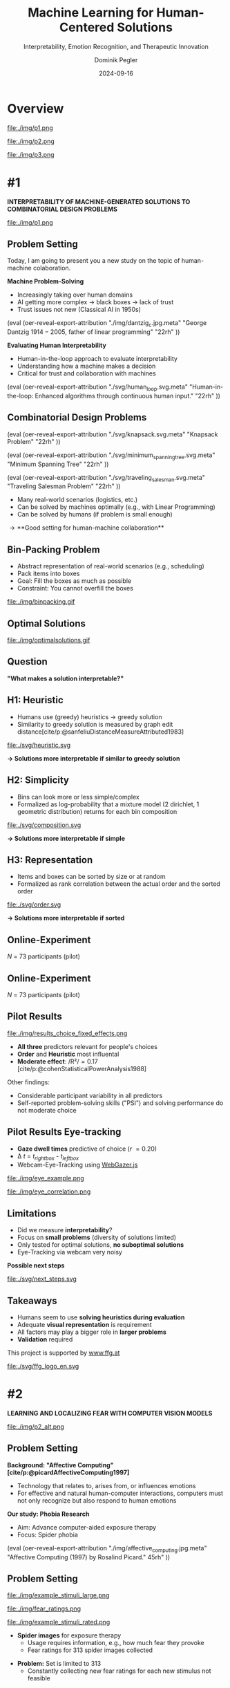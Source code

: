 :PROPERTIES:
:ID:       dae7ee8b-4424-404a-be4c-df415e5abab7
:END:
#+title: Machine Learning for Human-Centered Solutions
#+subtitle: Interpretability, Emotion Recognition, and Therapeutic Innovation
#+project: Faculty Open Presentation 2024
#+created: [2024-09-26 Thu]
#+last_modified: [2024-09-26 Thu 21:21]
#+author: Dominik Pegler
#+date: 2024-09-16
#+REVEAL_THEME: white
#+REVEAL_MARGIN: 0.1
#+REVEAL_TRANS: slide
#+REVEAL_SPEED: fast
# +reveal_slide_footer: <div>Footer</div>
#+reveal_single_file: t
#+OPTIONS: num:nil toc:nil reveal_progress:t reveal_control:t reveal_slide_number:t 
#+OPTIONS: reveal_width:1200 reveal_height:800 reveal_center:t reveal_keyboard:t reveal_overview:t
#+BIBLIOGRAPHY: /home/user/Dropbox/org/ref/ref.bib
#+cite_export: csl apa.csl
#+REVEAL_EXTRA_CSS: css/custom.css
#+REVEAL_TITLE_SLIDE:<div><h1>%t</h1><h3 style="color:#6b6b6b">%s<h3><p style="text-transform:none;color:black;font-weight:normal">%a<p></div>
#+MACRO: revealimg (eval (oer-reveal-export-attribution $1 $2 $3 $4 $5 $6))
#+MACRO: reveallicense (eval (oer-reveal-export-attribution $1 nil $2 $3 $4 $5 $6))

* reveal.js infos :noexport:

- https://earvingad.github.io/posts/img/orgreveal/orgreveal.html
- https://github.com/emacsmirror/org-re-reveal
- https://revealjs.com/config/
- https://ertwro.github.io/githubppt/Readmeofficial.html

on how to create reusable css classes
- https://www.gibiris.org/eo-blog/posts/2022/09/28_org-reveal-and-gridded-layouts.html

- TODO: check how to insert image licenses using templates https://oer.gitlab.io/emacs-reveal-howto/howto.html#/slide-figure-with-meta-data
- TODO: how to create simple diagrams with diagram+d3js plugins
- TODO: split bibliography if it gets too long
- TODO: find simpler way to create (css classes?) to particular slide layouts

* Overview


# blue box

#+reveal_html:<div style="background:lightblue;border-radius:20px;color:#2e2e2e;padding:4px;">Enhancing cognitive and affective processes in human-AI interaction through machine learning</div>

# outer div

#+reveal_html:<div style="display:flex;flex-direction:column;font-size:2.0rem">

# grey box 1

#+reveal_html:<div style="display:flex;flex-direction:column;align-items:flex-start;background:#efefef;border-radius:20px;margin-top:8px;margin-bottom:4px;padding:8px">

# header 1

#+reveal_html:<div style="color:#7e7e7e;font-weight:bold;font-size:1.4rem;margin-bottom:4px">Cognitive Domain: Problem Solving</div>

# item 1-1

#+reveal_html:<div style="display:flex; flex-direction:row; margin-top:1rem">

#+reveal_html:<div style="width:15%;">
#+ATTR_HTML: :height 100px
file:./img/p1.png
#+reveal_html:</div>

#+reveal_html:<div style="display:flex; flex-direction:column;align-items:flex-start;margin-left:2rem;width:85%;">

#+reveal_html:<div style="font-weight:bold;">#1 – Interpretability</div>
#+reveal_html:<div style="font-size:1.6rem;text-align:left">Enhancing joint human-machine problem solving by optimizing the machine for interpretability</div>

# end of item 1-1
#+reveal_html:</div>
#+reveal_html:</div>

# end of grey box 1
#+reveal_html:</div>

# grey box 2

#+reveal_html:<div style="display:flex;flex-direction:column;align-items:flex-start;background:#efefef;border-radius:20px;margin-top:4px;margin-bottom:0px;padding:8px">

# header 2

#+reveal_html:<div style="color:#7e7e7e;font-size:1.4rem;font-weight:bold;margin-bottom:4px">Affective Domain: Exposure Therapy</div>

# item 2-1

#+reveal_html:<div style="display:flex; flex-direction:row; margin-top:1rem">

#+reveal_html:<div style="width:15%;">
#+ATTR_HTML: :height 100px
file:./img/p2.png
#+reveal_html:</div>

#+reveal_html:<div style="display:flex; flex-direction:column;align-items:flex-start;margin-left:2rem;width:85%;">

#+reveal_html:<div style="font-weight:bold;">#2 – Fear Prediction in Images</div>


#+reveal_html:<div style="font-size:1.6rem;text-align:left">Advancing computer-aided Exposure Therapy by automatically evaluating fear-related stimuli through artificial neural networks.</div>

# end of item 2-1
#+reveal_html:</div>
#+reveal_html:</div>

# item 2-2

#+reveal_html:<div style="display:flex; flex-direction:row; margin-top:1rem">

#+reveal_html:<div style="width:15%;">
#+ATTR_HTML: :height 100px
file:./img/p3.png
#+reveal_html:</div>

#+reveal_html:<div style="display:flex; flex-direction:column;align-items:flex-start;margin-left:2rem;width:85%;">

#+reveal_html:<div style="font-weight:bold;">#3 – Optimizing Stimulus Sequences</div>

#+reveal_html:<div style="font-size:1.6rem;text-align:left"> Advancing computer-aided Exposure Therapy by optimizing therapy protocols using reinforcement learning (RL).</div>

# end of item 2-2
#+reveal_html:</div>
#+reveal_html:</div>


# end of grey box 2
#+reveal_html:</div>

# end of outer div
#+reveal_html:</div>


* #1

*INTERPRETABILITY OF MACHINE-GENERATED SOLUTIONS TO COMBINATORIAL DESIGN PROBLEMS*

#+ATTR_HTML: :height 490px
file:./img/p1.png


** Problem Setting

#+begin_notes
Today, I am going to present you a new study on the topic of human-machine colaboration.
#+end_notes

#+REVEAL_HTML: <div style="display: flex; flex-direction: column">
#+REVEAL_HTML: <div style="display: flex; flex-direction: row;">
#+REVEAL_HTML: <div style="width:80%">
#+ATTR_REVEAL: :frag (t)
*Machine Problem-Solving*
#+ATTR_REVEAL: :frag (t)
  - Increasingly taking over human domains
  - AI getting more complex \to black boxes \to lack of trust
  - Trust issues not new (Classical AI in 1950s) 
#+REVEAL_HTML: </div>
#+REVEAL_HTML: <div style="width:20%">
{{{revealimg("./img/dantzig_c.jpg.meta", "George Dantzig \(1914-2005\)\, father of linear programming", "22rh")}}}
#+REVEAL_HTML: </div>
#+REVEAL_HTML: </div>

#+REVEAL_HTML: <div style="display: flex; flex-direction: row;">
#+REVEAL_HTML: <div style="width:80%">
#+ATTR_REVEAL: :frag (t)
*Evaluating Human Interpretability*
#+ATTR_REVEAL: :frag (t)
  - Human-in-the-loop approach to evaluate interpretability
  - Understanding how a machine makes a decision
  - Critical for trust and collaboration with machines
#+REVEAL_HTML: </div>
#+REVEAL_HTML: <div style="width:20%">
{{{revealimg("./svg/human_loop.svg.meta", "Human-in-the-loop: Enhanced algorithms through continuous human input.", "22rh")}}}
#+REVEAL_HTML: </div>
#+REVEAL_HTML: </div>
#+REVEAL_HTML: </div>

** Combinatorial Design Problems
#+REVEAL_HTML: <div style="display:flex;flex-direction:column;height: 100%">
#+REVEAL_HTML: <div style="display:flex; flex-direction:row;justify-content:space-between;height:40%;">

{{{revealimg("./svg/knapsack.svg.meta","Knapsack Problem","22rh")}}}

{{{revealimg("./svg/minimum_spanning_tree.svg.meta","Minimum Spanning Tree","22rh")}}}

{{{revealimg("./svg/traveling_salesman.svg.meta","Traveling Salesman Problem","22rh")}}}


#+REVEAL_HTML: </div>
#+REVEAL_HTML: <div style="display:flex;flex-direction:column;max-height:60%">
#+ATTR_REVEAL: :frag (t)
  - Many real-world scenarios (logistics, etc.)
  - Can be solved by machines optimally (e.g., with Linear Programming)
  - Can be solved by humans (if problem is small enough)
#+ATTR_REVEAL: :frag (t)
  \to **Good setting for human-machine collaboration**
#+REVEAL_HTML: </div>
#+REVEAL_HTML: </div>
** Bin-Packing Problem

#+REVEAL_HTML: <div style="display:flex;flex-direction:row;width: 100%">
#+REVEAL_HTML: <div style="display:flex; flex-direction:column;justify-content:center;width:70%;">
- Abstract representation of real-world scenarios (e.g., scheduling)
- Pack items into boxes
- Goal: Fill the boxes as much as possible
- Constraint: You cannot overfill the boxes
#+REVEAL_HTML: </div>
#+REVEAL_HTML: <div style="display:flex;flex-direction:column;max-width:30%">
#+caption: A human performing the bin packing task.
 file:./img/binpacking.gif
 #+REVEAL_HTML: </div>
 #+REVEAL_HTML: </div>

** Optimal Solutions
#+ATTR_HTML: :height 600px :margin-top 0px :margin-bottom 0px
#+caption: The machine ([[https://developers.google.com/optimization/cp/cp_solver][CP-SAT]]) providing possible optimal solutions.
 file:./img/optimalsolutions.gif

# this variable defines how the figure is exported to html: oer-reveal--figure-div-template. It includes bare <p> tags which do not allow for further customization using css. we will add a class to it to make this possible.

** Question
*"What makes a solution interpretable?"*

** H1: Heuristic
- Humans use (greedy) heuristics \to greedy solution
- Similarity to greedy solution is measured by graph edit distance[cite/p:@sanfeliuDistanceMeasureAttributed1983] 
  
#+ATTR_HTML: :height 480px :margin-top 0px :margin-bottom 0px
 file:./svg/heuristic.svg

#+ATTR_REVEAL: :frag (t)
*\to Solutions more interpretable if similar to greedy solution*
  
** H2: Simplicity

- Bins can look more or less simple/complex
- Formalized as log-probability that a mixture model (2 dirichlet, 1 geometric distribution) returns for each bin composition

#+ATTR_HTML: :height 480px :margin-top 0px :margin-bottom 0px
 file:./svg/composition.svg

#+ATTR_REVEAL: :frag (t)
*\to Solutions more interpretable if simple*

** H3: Representation
 
- Items and boxes can be sorted by size or at random
- Formalized as rank correlation between the actual order and the sorted order

#+ATTR_HTML: :height 480px :margin-top 0px :margin-bottom 0px
 file:./svg/order.svg

#+ATTR_REVEAL: :frag (t)
*\to Solutions more interpretable if sorted*
  
** Online-Experiment
:PROPERTIES:
:REVEAL_EXTRA_ATTR: data-auto-animate
:END:

#+REVEAL_HTML: <img src="svg/experiment_1.svg" alt="experiment overview"/>
/N/ = 73 participants (pilot)

** Online-Experiment
:PROPERTIES:
:REVEAL_EXTRA_ATTR: data-auto-animate
:END:

#+REVEAL_HTML: <img src="svg/experiment_2.svg" alt="experiment overview"/>
/N/ = 73 participants (pilot)

** Pilot Results
#+REVEAL_HTML: <div style="display:flex;flex-direction:row;width: 100%">
#+REVEAL_HTML: <div style="display:flex; flex-direction:column;justify-content:center;width:60%;">

#+ATTR_HTML: :height 100% :margin-top 0px :margin-bottom 0px
#+caption:Fixed Effects Estimates of Predictor Variables on Choice in Multilevel Analysis. The plot displays the estimated fixed effects (with 95% confidence intervals) for the three predictors. The effects are adjusted for random effects at the group level, highlighting the marginal impact of each predictor on the outcome variable 'choice'.
 file:./img/results_choice_fixed_effects.png
#+REVEAL_HTML: </div>

#+REVEAL_HTML: <div style="display:flex; flex-direction:column;justify-content:center;width:40%;">
- *All three* predictors relevant for people's choices
- *Order* and *Heuristic* most influental
- *Moderate effect*: /R²/\equal0.17 [cite/p:@cohenStatisticalPowerAnalysis1988]
#+REVEAL_HTML: <div style="font-size:1.5rem;">
Other findings:
  - Considerable participant variability in all predictors
  - Self-reported problem-solving skills ("PSI") and solving performance do not moderate choice
#+REVEAL_HTML: </div>
#+REVEAL_HTML: </div>
#+REVEAL_HTML: </div>


** Pilot Results Machine Learning Analysis :noexport:

** Pilot Results Eye-tracking
#+REVEAL_HTML: <div style="display:flex;flex-direction:column;width: 100%">
#+REVEAL_HTML: <div style="display:flex; flex-direction:column;justify-content:center;">
- *Gaze dwell times* predictive of choice (/r/ \equal 0.20)
- \Delta /t/ = /t_right_box/ - /t_left_box/
- Webcam-Eye-Tracking using [[https://webgazer.cs.brown.edu/][WebGazer.js]]
  
#+REVEAL_HTML: </div>
#+REVEAL_HTML: <div style="display:flex; flex-direction:row;justify-content:center;">


#+ATTR_HTML: :margin-top 0px :margin-bottom 0px
#+caption:Heatmap indicating gaze dwell times during an evaluation trial.
file:./img/eye_example.png

#+ATTR_HTML: :height 450px :margin-top 0px :margin-bottom 0px
#+caption:Correlation (with 95% confidence interval) of gaze dwell time (right versus left) with the outcome variable 'choice', highlighting the relationship between where participants direct their gaze and their choices.
 file:./img/eye_correlation.png

#+REVEAL_HTML: </div>
#+REVEAL_HTML: </div>

** Limitations
- Did we measure *interpretability*?
- Focus on *small problems* (diversity of solutions limited)
- Only tested for optimal solutions, *no suboptimal solutions*
- Eye-Tracking via webcam very noisy

# maybe remove participants with very low accuracy? is accuracy stored somewhere?

*Possible next steps*
#+ATTR_HTML: :width 100% :margin-top 0px :margin-bottom 0px
 file:./svg/next_steps.svg

** Limitations :noexport:
- Did we measure *interpretability*?
- Focus on *small problems* (diversity of solutions limited)
- Only tested for optimal solutions, *no suboptimal solutions*

*Possible next steps*

1. Collaboration task (to validate results)
2. One cognitive model instead of three
3. Neural network analysis (CNNs, GNNs) to learn participants' preferences and try to explain them

** Takeaways
- Humans seem to use *solving heuristics during evaluation*​
- Adequate *visual representation* is requirement​
- All factors may play a bigger role in *larger problems*​
- *Validation* required

#+REVEAL_HTML: <div style="font-size:0.8rem;margin-top:5rem">
This project is supported by [[https://www.ffg.at][www.ffg.at]]
#+REVEAL_HTML: </div>
#+ATTR_HTML: :height 40px
file:./svg/ffg_logo_en.svg

* #2

  *LEARNING AND LOCALIZING FEAR WITH COMPUTER VISION MODELS*

#+ATTR_HTML: :height 400px
file:./img/p2_alt.png
  
** Problem Setting
:PROPERTIES:
:REVEAL_EXTRA_ATTR: data-auto-animate
:END:
#+reveal_html: <div style="float:left;width:78%;">
*Background: "Affective Computing" [cite/p:@picardAffectiveComputing1997]*
  - Technology that relates to, arises from, or influences emotions
  - For effective and natural human-computer interactions, computers must not only recognize but also respond to human emotions

*Our study: Phobia Research*
- Aim: Advance computer-aided exposure therapy
- Focus: Spider phobia
#+reveal_html: </div>

#+reveal_html: <div style="float:right;width:22%;">
{{{revealimg("./img/affective_computing.jpg.meta", "Affective Computing (1997) by Rosalind Picard.", 45rh")}}}
# {{{revealimg("./img/picard.jpg.meta", "Scientist\, inventor\, entrepreneur\, author\, and engineer Rosalind Picard.", "30rh")}}}
#+reveal_html: </div>
** Problem Setting
:PROPERTIES:
:REVEAL_EXTRA_ATTR: data-auto-animate
:END:


#+REVEAL_HTML: <div style="display:flex;flex-direction:column;height: 100%">
#+REVEAL_HTML: <div style="display:flex; flex-direction:row;justify-content:space-evenly;height:40%;">


#+ATTR_HTML: :height 250px
#+caption: The stimulus set.
file:./img/example_stimuli_large.png

#+ATTR_HTML: :height 250px
#+caption: Rating the fear level of each image.
file:./img/fear_ratings.png

#+ATTR_HTML: :height 250px
#+caption: Example rated images.
file:./img/example_stimuli_rated.png

#+REVEAL_HTML: </div>
#+REVEAL_HTML: <div style="display:flex;flex-direction:column;max-height:60%">

#+ATTR_REVEAL: :frag (t)
- *Spider images* for exposure therapy
  - Usage requires information, e.g., how much fear they provoke
  - Fear ratings for 313 spider images collected
#+ATTR_REVEAL: :frag (t)
- *Problem:* Set is limited to 313
  - Constantly collecting new fear ratings for each new stimulus not
    feasible
    

** Deep Neural Networks    

- Solution: Use deep neural networks to create larger stimulus sets [cite/p:@lecunDeepLearning2015]
- Pre-trained on large datasets [cite/p:@dengImageNetLargescaleHierarchical2009]
{{{revealimg("./img/cnn_architecture.png.meta","Architecture of a convolutional neural network (CNN)","40rh")}}}
- Transfer Learning [cite/p:@yosinskiHowTransferableAre2014]: Fine-tune on own data (313 images with fear ratings) \to fear rating for any new image



** Research questions
:PROPERTIES:
:REVEAL_EXTRA_ATTR: data-auto-animate
:END:

#+reveal_html:<div style="border-radius:12px;background-color:lightblue;">
#+ATTR_REVEAL: :frag (t)
Q1: Can a computer vision model built for object recognition learn a *latent construct* such as fear?
#+reveal_html:<div style="font-size:1.9rem;">
#+ATTR_REVEAL: :frag (t)
Q1-1: How much *data* do we need?
#+ATTR_REVEAL: :frag (t)
Q1-2: What *erros* will it make?
#+reveal_html:</div>
#+reveal_html:</div>

#+reveal_html:<div style="border-radius:12px;background-color:lightblue;margin-top:3rem">
#+ATTR_REVEAL: :frag (t)
Q2: *How* does the model arrive at its judgments and how do they differ from *human judgments*?
#+reveal_html:</div>

** Methodology
:PROPERTIES:
:REVEAL_EXTRA_ATTR: data-auto-animate
:END:

#+reveal_html:<div style="font-size:1.8rem;border-radius:12px;background-color:lightblue;">
Q1: Can a computer vision model built for object recognition learn a *latent construct* such as fear?
#+reveal_html:</div>

#+ATTR_REVEAL: :frag (t)
1. Find suitable deep learning *architecture* ([[https://timm.fast.ai][timm.fast.ai]])
2. Write *training* pipeline + train model
3. *Learning curve analysis*: Train multiple times with different amounts of data
4. *Error analysis*: Which images are difficult to predict

#+reveal_html:<div style="font-size:1.8rem;border-radius:12px;background-color:lightblue;">
Q2: *How* does the model arrive at its judgments and how do they differ from *human judgments*?
#+reveal_html:</div>

#+ATTR_REVEAL: :frag (t)
5. *Explain predictions*: Highlight fear-relevant regions in each image using Gradient-weighted Class Activation Mapping (Grad-CAM; [cite//bare:@selvarajuGradCAMVisualExplanations2020])
6. *Alignment analysis*: How do the model's judgments differ from human judgments (uncertainty, fear-relevant regions)

# 6. beyond accuracy




** Preliminary Results
:PROPERTIES:
:REVEAL_EXTRA_ATTR: data-auto-animate
:END:


#+REVEAL_HTML: <div style="display:flex;flex-direction:row;width: 100%">
#+REVEAL_HTML: <div style="display:flex; flex-direction:column;justify-content:center;width:60%;">
#+ATTR_HTML: :height 600px :margin-top 0px :margin-bottom 0px
#+caption:Predictive performance of the CNN model for each image.
file:./svg/cnn_results.svg
#+REVEAL_HTML: </div>

#+REVEAL_HTML: <div style="display:flex; flex-direction:column;justify-content:flex-start;width:40%;">
- Promising predictive accuracy
- Model: ResNet50 [cite/p:@heDeepResidualLearning2015]
- Training is possible on standard PC hardware (hours–days)
#+REVEAL_HTML: </div>
#+REVEAL_HTML: </div>


  

** Preliminary Results :noexport:
:PROPERTIES:
:REVEAL_EXTRA_ATTR: data-auto-animate
:END:
*Predictions*
- Model: ResNet50 [cite/p:@heDeepResidualLearning2015]
- Some info about training time

  # (put bullets to the side)
  
#+ATTR_HTML: :height 600px :margin-top 0px :margin-bottom 0px
 file:./svg/cnn_results.svg

** Preliminary Results
:PROPERTIES:
:REVEAL_EXTRA_ATTR: data-auto-animate
:END:
- Explanations with Grad-CAM [cite/p:@selvarajuGradCAMVisualExplanations2020]

  file:./img/Sp_046_gradcam.png

# Sp_012_gradcam.png
# Sp_046_gradcam.png
# Sp_073_gradcam.png
# Sp_078_gradcam.png
# Sp_085_gradcam.png
# Sp_092_gradcam.png
# Sp_098_gradcam.png
# Sp_111_gradcam.png
# Sp_283_gradcam.png
# Sp_285_gradcam.png

** Preliminary Results
:PROPERTIES:
:REVEAL_EXTRA_ATTR: data-auto-animate
:END:
- Explanations with Grad-CAM [cite/p:@selvarajuGradCAMVisualExplanations2020]

  file:./img/Sp_111_gradcam.png

# Sp_012_gradcam.png
# Sp_046_gradcam.png
# Sp_073_gradcam.png
# Sp_078_gradcam.png
# Sp_085_gradcam.png
# Sp_092_gradcam.png
# Sp_098_gradcam.png
# Sp_111_gradcam.png
# Sp_283_gradcam.png
# Sp_285_gradcam.png

** Preliminary Results
:PROPERTIES:
:REVEAL_EXTRA_ATTR: data-auto-animate
:END:
- Explanations with Grad-CAM [cite/p:@selvarajuGradCAMVisualExplanations2020]

 file:./img/Sp_012_gradcam.png

# Sp_012_gradcam.png
# Sp_046_gradcam.png
# Sp_073_gradcam.png
# Sp_078_gradcam.png
# Sp_085_gradcam.png
# Sp_092_gradcam.png
# Sp_098_gradcam.png
# Sp_111_gradcam.png
# Sp_283_gradcam.png
# Sp_285_gradcam.png

** Preliminary Results
:PROPERTIES:
:REVEAL_EXTRA_ATTR: data-auto-animate
:END:
- Explanations with Grad-CAM [cite/p:@selvarajuGradCAMVisualExplanations2020]

  file:./img/Sp_092_gradcam.png

# Sp_012_gradcam.png
# Sp_046_gradcam.png
# Sp_073_gradcam.png
# Sp_078_gradcam.png
# Sp_085_gradcam.png
# Sp_092_gradcam.png
# Sp_098_gradcam.png
# Sp_111_gradcam.png
# Sp_283_gradcam.png
# Sp_285_gradcam.png

** Preliminary Results
:PROPERTIES:
:REVEAL_EXTRA_ATTR: data-auto-animate
:END:
- Explanations with Grad-CAM [cite/p:@selvarajuGradCAMVisualExplanations2020]

  file:./img/Sp_283_gradcam.png

# Sp_012_gradcam.png
# Sp_046_gradcam.png
# Sp_073_gradcam.png
# Sp_078_gradcam.png
# Sp_085_gradcam.png
# Sp_092_gradcam.png
# Sp_098_gradcam.png
# Sp_111_gradcam.png
# Sp_283_gradcam.png
# Sp_285_gradcam.png

** Preliminary Results
:PROPERTIES:
:REVEAL_EXTRA_ATTR: data-auto-animate
:END:
- Explanations with Grad-CAM [cite/p:@selvarajuGradCAMVisualExplanations2020]

  file:./img/Sp_098_gradcam.png

# Sp_012_gradcam.png
# Sp_046_gradcam.png
# Sp_073_gradcam.png
# Sp_078_gradcam.png
# Sp_085_gradcam.png
# Sp_092_gradcam.png
# Sp_098_gradcam.png
# Sp_111_gradcam.png
# Sp_283_gradcam.png
# Sp_285_gradcam.png

** Preliminary Results
:PROPERTIES:
:REVEAL_EXTRA_ATTR: data-auto-animate
:END:
- Explanations with Grad-CAM [cite/p:@selvarajuGradCAMVisualExplanations2020]

  file:./img/Sp_078_gradcam.png

# Sp_012_gradcam.png
# Sp_046_gradcam.png
# Sp_073_gradcam.png
# Sp_078_gradcam.png
# Sp_085_gradcam.png
# Sp_092_gradcam.png
# Sp_098_gradcam.png
# Sp_111_gradcam.png
# Sp_283_gradcam.png
# Sp_285_gradcam.png

** Preliminary Results
:PROPERTIES:
:REVEAL_EXTRA_ATTR: data-auto-animate
:END:
- Explanations with Grad-CAM [cite/p:@selvarajuGradCAMVisualExplanations2020]

  file:./img/Sp_073_gradcam.png

# Sp_012_gradcam.png
# Sp_046_gradcam.png
# Sp_073_gradcam.png
# Sp_078_gradcam.png
# Sp_085_gradcam.png
# Sp_092_gradcam.png
# Sp_098_gradcam.png
# Sp_111_gradcam.png
# Sp_283_gradcam.png
# Sp_285_gradcam.png

** Preliminary Results
:PROPERTIES:
:REVEAL_EXTRA_ATTR: data-auto-animate
:END:
- Explanations with Grad-CAM [cite/p:@selvarajuGradCAMVisualExplanations2020]

  file:./img/Sp_285_gradcam.png

# Sp_012_gradcam.png
# Sp_046_gradcam.png
# Sp_073_gradcam.png
# Sp_078_gradcam.png
# Sp_085_gradcam.png
# Sp_092_gradcam.png
# Sp_098_gradcam.png
# Sp_111_gradcam.png
# Sp_283_gradcam.png
# Sp_285_gradcam.png

** Preliminary Results
:PROPERTIES:
:REVEAL_EXTRA_ATTR: data-auto-animate
:END:
- Explanations with Grad-CAM [cite/p:@selvarajuGradCAMVisualExplanations2020]

  file:./img/Sp_085_gradcam.png

# Sp_012_gradcam.png
# Sp_046_gradcam.png
# Sp_073_gradcam.png
# Sp_078_gradcam.png
# Sp_085_gradcam.png
# Sp_092_gradcam.png
# Sp_098_gradcam.png
# Sp_111_gradcam.png
# Sp_283_gradcam.png
# Sp_285_gradcam.png

** Why ... :noexport:

**... not just LLMs?**

1. CNNs *smaller* than transfomer LLMs (optimized for image tasks) and can run on affordable hardware (more efficient)
2. Most CNNs *free and open-source* (open science, reproducibility, ...)
3. Their decisions can be made *explainable* with methods like Grad-CAM (a consequence of 1 & 2)
   
** Summary

- Computer vision models can learn latent construct like fear *(Q1)*
- Explanations for model’s judgments often, but not always, understandable (fear-eliciting stimulus not highlighted) *(Q2)*
- Pending tasks:
  1. Explore more architectures
  2. Error analysis
  3. Learning curve analysis
  4. Investigate the overlap between the model's and human judgments

* #3

*LEARNING OPTIMAL EXPOSURE THERAPY PROTOCOLS WITH REINFORCEMENT LEARNING*

#+ATTR_HTML: :height 400px
file:./img/p3.png

#+REVEAL_HTML: <span style="font-size: 1.33rem">PI: Filip Melinscak</span>

** Problem Setting

- ...
- ...
- Reinforcement Learning (RL; [cite//bare:@suttonReinforcementLearningIntroduction2018])
* Schedule
 file:./svg/gantt.svg
* Summary
- ...
- ...
- ...
* Source code :noexport:
#+begin_src python -n :results output
import numpy as np

np.random.seed(12)
x = np.random.randint(100)
print(x)
#+end_src

#+RESULTS:
: 75

* Equations :noexport:
  - Here is an inline equation: \( E = mc^2 \).
  - Here is a displayed equation:
    \[
    a^2 + b^2 = c^2
    \]
* References
   :PROPERTIES:
   :CUSTOM_ID: bibliography
   :END:

# adjust font-size and line-width and in css/custom.css if you cannot put all references on 1 slide. a better solution that allows splitting the bibliography across slides still needs to be found. 

# note: this uses apa.csl which is downloaded from the zotero style repository and makes sure that the bibliography is formatted correctly. https://www.zotero.org/styles

#+print_bibliography:
